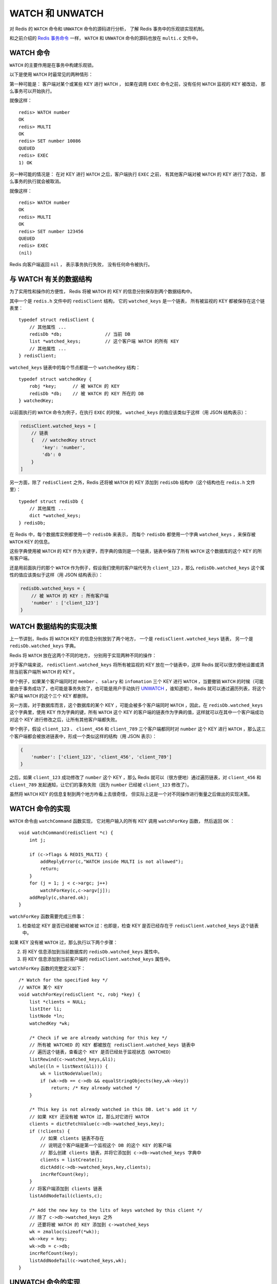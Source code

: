 .. highlight:: c

WATCH 和 UNWATCH
======================

对 Redis 的 ``WATCH`` 命令和 ``UNWATCH`` 命令的源码进行分析，
了解 Redis 事务中的乐观锁实现机制。

和之前介绍的 `Redis 事务命令 <http://huangz.me/redis-transaction-implement/>`_ 一样， ``WATCH`` 和 ``UNWATCH`` 命令的源码也放在 ``multi.c`` 文件中。


WATCH 命令
-----------------

``WATCH`` 的主要作用是在事务中构建乐观锁。

以下是使用 ``WATCH`` 时最常见的两种情形：

第一种可能是：
客户端对某个或某些 KEY 进行 ``WATCH`` ，
如果在调用 ``EXEC`` 命令之前，没有任何 ``WATCH`` 监视的 KEY 被改动，
那么事务可以开始执行。

就像这样：

::

    redis> WATCH number
    OK
    redis> MULTI
    OK
    redis> SET number 10086
    QUEUED
    redis> EXEC
    1) OK

另一种可能的情况是：
在对 KEY 进行 ``WATCH`` 之后，客户端执行 ``EXEC`` 之前，
有其他客户端对被 ``WATCH`` 的 KEY 进行了改动，
那么事务的执行就会被取消。

就像这样：

::

    redis> WATCH number
    OK
    redis> MULTI
    OK
    redis> SET number 123456
    QUEUED
    redis> EXEC
    (nil)

Redis 向客户端返回 ``nil`` ，
表示事务执行失败，
没有任何命令被执行。


与 WATCH 有关的数据结构
------------------------------------

为了实用性和操作的方便性，
Redis 将被 ``WATCH`` 的 KEY 的信息分别保存到两个数据结构中。

其中一个是 ``redis.h`` 文件中的 ``redisClient`` 结构，
它的 ``watched_keys`` 是一个链表，
所有被监视的 KEY 都被保存在这个链表里：

::

    typedef struct redisClient {
        // 其他属性 ...
        redisDb *db;                // 当前 DB
        list *watched_keys;         // 这个客户端 WATCH 的所有 KEY
        // 其他属性 ...
    } redisClient;

``watched_keys`` 链表中的每个节点都是一个 ``watchedKey`` 结构：

::

    typedef struct watchedKey {
        robj *key;      // 被 WATCH 的 KEY
        redisDb *db;    // 被 WATCH 的 KEY 所在的 DB
    } watchedKey;

以前面执行的 ``WATCH`` 命令为例子，在执行 ``EXEC`` 的时候， ``watched_keys`` 的值应该类似于这样（用 JSON 结构表示）：

.. code-block:: json

    redisClient.watched_keys = [
        // 链表
        {   // watchedKey struct
            'key': 'number',
            'db': 0
        }
    ]

另一方面，除了 ``redisClient`` 之外，Redis 还将被 ``WATCH`` 的 KEY 添加到 ``redisDb`` 结构中（这个结构也在 ``redis.h`` 文件里）：

::

    typedef struct redisDb {
        // 其他属性 ...
        dict *watched_keys;
    } redisDb;

在 Redis 中，每个数据库实例都使用一个 ``redisDb`` 来表示，
而每个 ``redisDb`` 都使用一个字典 ``watched_keys`` ，来保存被 ``WATCH`` KEY 的信息。

这些字典使用被 ``WATCH`` 的 KEY 作为关键字，而字典的值则是一个链表，链表中保存了所有 ``WATCH`` 这个数据库的这个 KEY 的所有客户端。

还是用前面执行的那个 ``WATCH`` 作为例子，假设我们使用的客户端代号为 ``client_123`` ，那么 ``redisDb.watched_keys`` 这个属性的值应该类似于这样（用 JSON 结构表示）：

.. code-block:: json

    redisDb.watched_keys = {
        // 被 WATCH 的 KEY : 所有客户端
        'number' : ['client_123']
    }


WATCH 数据结构的实现决策
-----------------------------

上一节讲到，Redis 将 ``WATCH`` KEY 的信息分别放到了两个地方，
一个是 ``redisClient.watched_keys`` 链表，
另一个是 ``redisDb.watched_keys`` 字典。

Redis 将 ``WATCH`` 放在这两个不同的地方，
分别用于实现两种不同的操作：

对于客户端来说， ``redisClient.watched_keys`` 将所有被监视的 KEY 放在一个链表中，这样 Redis 就可以很方便地设置或清除当前客户端所 ``WATCH`` 的 KEY 。

举个例子，如果某个客户端同时对 ``member`` 、 ``salary`` 和 ``infomation`` 三个 KEY 进行 ``WATCH`` ，当要撤销 ``WATCH`` 的时候（可能是由于事务成功了，也可能是事务失败了，也可能是用户手动执行 `UNWATCH <http://redis.readthedocs.org/en/latest/transaction/unwatch.html>`_ ，谁知道呢），Redis 就可以通过遍历列表，将这个客户端 ``WATCH`` 的这个三个 KEY 都删除。

另一方面，对于数据库而言，这个数据库的某个 KEY ，可能会被多个客户端同时 ``WATCH`` ，因此，在 ``redisDb.watched_keys`` 这个字典里，使用 KEY 作为字典的键，所有 ``WATCH`` 这个 KEY 的客户端的链表作为字典的值，这样就可以在其中一个客户端成功对这个 KEY 进行修改之后，让所有其他客户端都失败。

举个例子，假设 ``client_123`` 、 ``client_456`` 和 ``client_789`` 三个客户端都同时对 ``number`` 这个 KEY 进行 ``WATCH`` ，那么这三个客户端都会被放进链表中，形成一个类似这样的结构（用 JSON 表示）：

.. code-block:: json

    {
        'number': ['client_123', 'client_456', 'client_789']
    }

之后，如果 ``client_123`` 成功修改了 ``number`` 这个 KEY ，那么 Redis 就可以（很方便地）通过遍历链表，对 ``client_456`` 和 ``client_789`` 发起通知，让它们的事务失败（因为 ``number`` 已经被 ``client_123`` 修改了）。

虽然将 ``WATCH`` KEY 的信息复制到两个地方咋看上去很奇怪，
但实际上这是一个对不同操作进行衡量之后做出的实现决策。


WATCH 命令的实现
---------------------

``WATCH`` 命令由 ``watchCommand`` 函数实现，
它对用户输入的所有 KEY 调用 ``watchForKey`` 函数，
然后返回 ``OK`` ：

::

    void watchCommand(redisClient *c) {
        int j;

        if (c->flags & REDIS_MULTI) {
            addReplyError(c,"WATCH inside MULTI is not allowed");
            return;
        }
        for (j = 1; j < c->argc; j++)
            watchForKey(c,c->argv[j]);
        addReply(c,shared.ok);
    }

``watchForKey`` 函数需要完成三件事：

1) 检查给定 KEY 是否已经被被 ``WATCH`` 过：也即是，检查 KEY 是否已经存在于 ``redisClient.watched_keys`` 这个链表中。

如果 KEY 没有被 ``WATCH`` 过，那么执行以下两个步骤：

2) 将 KEY 信息添加到当前数据库的 ``redisDb.watched_keys`` 属性中。

3) 将 KEY 信息添加到当前客户端的 ``redisClient.watched_keys`` 属性中。

``watchForKey`` 函数的完整定义如下：

::

    /* Watch for the specified key */
    // WATCH 某个 KEY
    void watchForKey(redisClient *c, robj *key) {
        list *clients = NULL;
        listIter li;
        listNode *ln;
        watchedKey *wk;

        /* Check if we are already watching for this key */
        // 所有被 WATCHED 的 KEY 都被放在 redisClient.watched_keys 链表中
        // 遍历这个链表，查看这个 KEY 是否已经处于监视状态（WATCHED）
        listRewind(c->watched_keys,&li);
        while((ln = listNext(&li))) {
            wk = listNodeValue(ln);
            if (wk->db == c->db && equalStringObjects(key,wk->key))
                return; /* Key already watched */
        }

        /* This key is not already watched in this DB. Let's add it */
        // 如果 KEY 还没有被 WATCH 过，那么对它进行 WATCH
        clients = dictFetchValue(c->db->watched_keys,key);
        if (!clients) {
            // 如果 clients 链表不存在
            // 说明这个客户端是第一个监视这个 DB 的这个 KEY 的客户端
            // 那么创建 clients 链表，并将它添加到 c->db->watched_keys 字典中
            clients = listCreate();
            dictAdd(c->db->watched_keys,key,clients);
            incrRefCount(key);
        }
        // 将客户端添加到 clients 链表
        listAddNodeTail(clients,c);

        /* Add the new key to the lits of keys watched by this client */
        // 除了 c->db->watched_keys 之外
        // 还要将被 WATCH 的 KEY 添加到 c->watched_keys
        wk = zmalloc(sizeof(*wk));
        wk->key = key;
        wk->db = c->db;
        incrRefCount(key);
        listAddNodeTail(c->watched_keys,wk);
    }


UNWATCH 命令的实现
----------------------

``UNWATCH`` 命令的实现就是 ``WATCH`` 命令的反向操作：它从 ``redisDb.watched_keys`` 和 ``redisClient.watched_keys`` 中清除当前客户端的所有 ``WATCH`` KEY 的信息。

::

    /* Unwatch all the keys watched by this client. To clean the EXEC dirty
     * flag is up to the caller. */
    // 撤销对这个客户端的所有 WATCH
    // 清除 EXEC dirty FLAG 的任务由调用者完成
    void unwatchAllKeys(redisClient *c) {
        listIter li;
        listNode *ln;

        // 没有 WATCHED KEY ，直接返回
        if (listLength(c->watched_keys) == 0) return;

        listRewind(c->watched_keys,&li);
        while((ln = listNext(&li))) {
            list *clients;
            watchedKey *wk;

            /* Lookup the watched key -> clients list and remove the client
             * from the list */
            // 将当前客户端从监视 KEY 的链表中移除
            wk = listNodeValue(ln);
            clients = dictFetchValue(wk->db->watched_keys, wk->key);
            redisAssertWithInfo(c,NULL,clients != NULL);
            listDelNode(clients,listSearchKey(clients,c));

            /* Kill the entry at all if this was the only client */
            // 如果监视 KEY 的只有这个客户端
            // 那么将链表从字典中删除
            if (listLength(clients) == 0)
                dictDelete(wk->db->watched_keys, wk->key);

            /* Remove this watched key from the client->watched list */
            // 还需要将 KEY 从 client->watched_keys 链表中移除
            listDelNode(c->watched_keys,ln);
            decrRefCount(wk->key);
            zfree(wk);
        }
    }


touchWatchedKey 和 touchWatchedKeysOnFlush 函数
-----------------------------------------------------

还有另外两个需要一提的函数，
那就是 ``touchWatchedKey`` 函数和 ``touchWatchedKeysOnFlush`` 函数。

``touchWatchedKey`` 接受一个 ``redisDb`` 实例和一个 KEY ，然后将所有 ``WATCHE`` 这个 KEY 的客户端的 ``REDIS_DIRTY_CAS`` 状态都打开。

这样就可以在多个客户端同时 ``WATCHE`` 一个 KEY 的情况下，方便地让多个客户端的事务执行失败，在文章的前面也举过这样一个例子。

::

    // 打开所有 WATCH 给定 KEY 的客户端的 REDIS_DIRTY_CAS 状态
    // 使得接下来的 EXEC 执行失败
    void touchWatchedKey(redisDb *db, robj *key) {
        list *clients;
        listIter li;
        listNode *ln;

        if (dictSize(db->watched_keys) == 0) return;
        clients = dictFetchValue(db->watched_keys, key);
        if (!clients) return;

        /* Mark all the clients watching this key as REDIS_DIRTY_CAS */
        /* Check if we are already watching for this key */
        listRewind(clients,&li);
        while((ln = listNext(&li))) {
            redisClient *c = listNodeValue(ln);

            c->flags |= REDIS_DIRTY_CAS;    // 打开 FLAG
        }
    }

``touchWatchedKeysOnFlush`` 的工作和 ``touchWatchedKey`` 类似：它们都负责打开 ``REDIS_DIRTY_CAS`` 状态，但 ``touchWatchedKeysOnFlush`` 仅用于 ``FLUSH`` 或者 ``FLUSHALL`` 命令执行之后。


总结
-------

关于 ``WATCH`` 和 ``UNWATCH`` 命令的分析就到此结束了。

在 Redis 2.6 版本以前， ``WATCH`` 命令是在事务中完成 CAS （check-and-set）动作的唯一方式。

从 Redis 2.6 开始，使用脚本可以更简单方便地完成事务工作。 `Redis 官网上也说 <http://redis.io/topics/transactions>`_ 未来可能会废弃 ``MULTI`` 、 ``EXEC`` 和 ``WATCH`` 等命令，所有事务工作都交由脚本完成，这应该是一个好方向。

最后，和往常一样，带注释的完整代码可以在 GitHub 查看： `github.com/huangz1990/reading_redis_source <https://github.com/huangz1990/reading_redis_source>`_ 。
